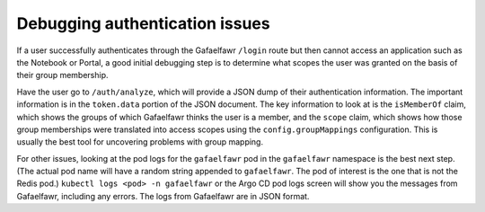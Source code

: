 ###############################
Debugging authentication issues
###############################

If a user successfully authenticates through the Gafaelfawr ``/login`` route but then cannot access an application such as the Notebook or Portal, a good initial debugging step is to determine what scopes the user was granted on the basis of their group membership.

Have the user go to ``/auth/analyze``, which will provide a JSON dump of their authentication information.
The important information is in the ``token.data`` portion of the JSON document.
The key information to look at is the ``isMemberOf`` claim, which shows the groups of which Gafaelfawr thinks the user is a member, and the ``scope`` claim, which shows how those group memberships were translated into access scopes using the ``config.groupMappings`` configuration.
This is usually the best tool for uncovering problems with group mapping.

For other issues, looking at the pod logs for the ``gafaelfawr`` pod in the ``gafaelfawr`` namespace is the best next step.
(The actual pod name will have a random string appended to ``gafaelfawr``.
The pod of interest is the one that is not the Redis pod.)
``kubectl logs <pod> -n gafaelfawr`` or the Argo CD pod logs screen will show you the messages from Gafaelfawr, including any errors.
The logs from Gafaelfawr are in JSON format.
